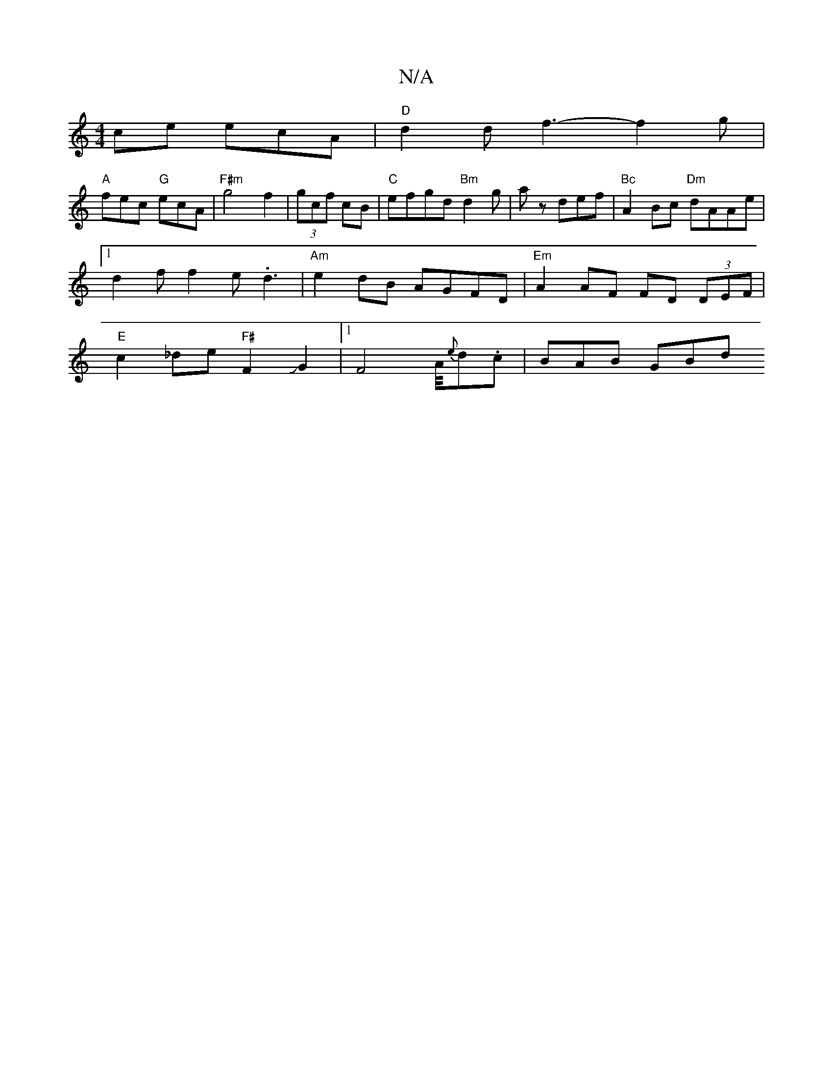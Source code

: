 X:1
T:N/A
M:4/4
R:N/A
K:Cmajor
ce ecA |"D"d2d f3-f2g|
"A"fec "G" ecA |"F#m"g4f2|(3gcf cB |"C"efgd "Bm"d2 g|az def | "Bc"A2 Bc "Dm"dAAe | [1 d2f f2e .d3-|"Am"e2dB AGFD | "Em"A2AF FD (3DEF| "E"c2 _de "F#"F2JG2|1 F4A/4{e}d.c | BAB GBd